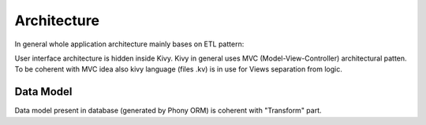 Architecture
============

In general whole application architecture mainly bases on ETL pattern:

.. image:: assets/UseDiagram.png

User interface architecture is hidden inside Kivy.
Kivy in general uses MVC (Model-View-Controller) architectural patten.
To be coherent with MVC idea also kivy language (files .kv) is in use for Views separation from logic.

Data Model
----------

Data model present in database (generated by Phony ORM) is coherent with "Transform" part.

